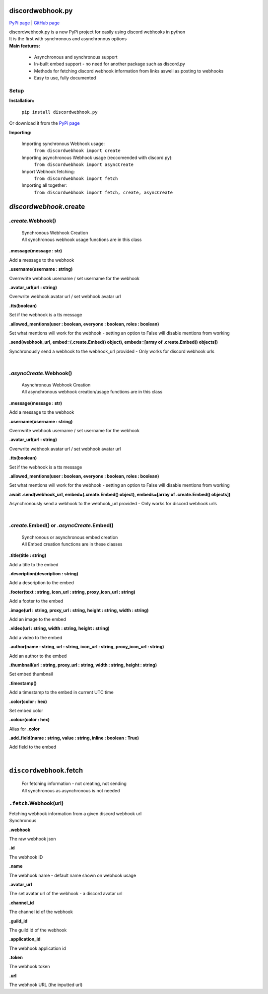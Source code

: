###################
discordwebhook.py
###################

`PyPi page <https://pypi.org/project/discordwebhook.py/>`_ | `GitHub page <https://github.com/Coolo22/discordwebhook.py/>`_

| discordwebhook.py is a new PyPi project for easily using discord webhooks in python
| It is the first with synchronous and asynchronous options
| **Main features:**

    * Asynchronous and synchronous support
    * In-built embed support - no need for another package such as discord.py 
    * Methods for fetching discord webhook information from links aswell as posting to webhooks
    * Easy to use, fully documented

******************
Setup
******************

**Installation:**

    ``pip install discordwebhook.py``

Or download it from the `PyPi page <https://pypi.org/project/discordwebhook.py/>`_

**Importing:**

    Importing synchronous Webhook usage:
        ``from discordwebhook import create``

    Importing asynchronous Webhook usage (reccomended with discord.py):
        ``from discordwebhook import asyncCreate``
    
    Import Webhook fetching:
        ``from discordwebhook import fetch``
    
    Importing all together:
        ``from discordwebhook import fetch, create, asyncCreate``

#############################################
`discordwebhook`.create
#############################################

*************************
`.create`.Webhook()
*************************
    | Synchronous Webhook Creation
    | All synchronous webhook usage functions are in this class

**.message(message : str)**

Add a message to the webhook 

**.username(username :  string)**

Overrwrite webhook username / set username for the webhook

**.avatar_url(url : string)**

Overwrite webhook avatar url / set webhook avatar url

**.tts(boolean)**

Set if the webhook is a tts message 

**.allowed_mentions(user : boolean, everyone : boolean, roles : boolean)**

Set what mentions will work for the webhook - setting an option to False will disable mentions from working

**.send(webhook_url, embed=(.create.Embed() object), embeds=[array of .create.Embed() objects])**

Synchronously send a webhook to the webhook_url provided - Only works for discord webhook urls

| 

*************************
`.asyncCreate`.Webhook()
*************************
    | Asynchronous Webhook Creation
    | All asynchronous webhook creation/usage functions are in this class

**.message(message : str)**

Add a message to the webhook 

**.username(username :  string)**

Overrwrite webhook username / set username for the webhook

**.avatar_url(url : string)**

Overwrite webhook avatar url / set webhook avatar url

**.tts(boolean)**

Set if the webhook is a tts message 

**.allowed_mentions(user : boolean, everyone : boolean, roles : boolean)**

Set what mentions will work for the webhook - setting an option to False will disable mentions from working

**await .send(webhook_url, embed=(.create.Embed() object), embeds=[array of .create.Embed() objects])**

Asynchronously send a webhook to the webhook_url provided - Only works for discord webhook urls

| 

********************************************
`.create`.Embed() or `.asyncCreate`.Embed()
********************************************
    | Synchronous or asynchronous embed creation
    | All Embed creation functions are in these classes

**.title(title : string)**

Add a title to the embed

**.description(description : string)**

Add a description to the embed 

**.footer(text : string, icon_url : string, proxy_icon_url : string)**

Add a footer to the embed 

**.image(url : string, proxy_url : string, height : string, width : string)**

Add an image to the embed 

**.video(url : string, width : string, height : string)**

Add a video to the embed 

**.author(name : string, url : string, icon_url : string, proxy_icon_url : string)**

Add an author to the embed 

**.thumbnail(url : string, proxy_url : string, width : string, height : string)**

Set embed thumbnail

**.timestamp()**

Add a timestamp to the embed in current UTC time 

**.color(color : hex)**

Set embed color 

**.colour(color : hex)**

Alias for **.color**

**.add_field(name : string, value : string, inline : boolean : True)**

Add field to the embed

| 

#########################################
``discordwebhook``.fetch
#########################################

    | For fetching information - not creating, not sending
    | All synchronous as asynchronous is not needed 

********************************
``.fetch``.Webhook(url)
********************************

| Fetching webhook information from a given discord webhook url 
| Synchronous 

**.webhook** 

The raw webhook json 

**.id**

The webhook ID 

**.name**

The webhook name - default name shown on webhook usage 

**.avatar_url** 

The set avatar url of the webhook - a discord avatar url 

**.channel_id**

The channel id of the webhook 

**.guild_id**

The guild id of the webhook 

**.application_id**

The webhook application id

**.token**

The webhook token

**.url** 

The webhook URL (the inputted url)
